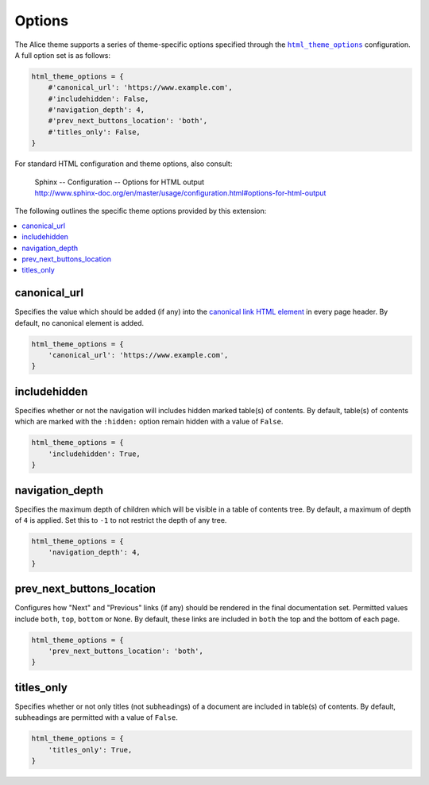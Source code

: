 Options
#######

The Alice theme supports a series of theme-specific options specified through
the |html_theme_options|_ configuration. A full option set is as follows:

.. code-block:: python

    html_theme_options = {
        #'canonical_url': 'https://www.example.com',
        #'includehidden': False,
        #'navigation_depth': 4,
        #'prev_next_buttons_location': 'both',
        #'titles_only': False,
    }

For standard HTML configuration and theme options, also consult:

    | Sphinx -- Configuration -- Options for HTML output
    | http://www.sphinx-doc.org/en/master/usage/configuration.html#options-for-html-output

The following outlines the specific theme options provided by this extension:

.. contents::
    :local:

canonical_url
-------------

Specifies the value which should be added (if any) into the
`canonical link HTML element`_ in every page header. By default, no canonical
element is added.

.. code-block:: python

    html_theme_options = {
        'canonical_url': 'https://www.example.com',
    }

includehidden
-------------

Specifies whether or not the navigation will includes hidden marked table(s) of
contents. By default, table(s) of contents which are marked with the
``:hidden:`` option remain hidden with a value of ``False``.

.. code-block:: python

    html_theme_options = {
        'includehidden': True,
    }

navigation_depth
----------------

Specifies the maximum depth of children which will be visible in a table of
contents tree. By default, a maximum of depth of ``4`` is applied. Set this to
``-1`` to not restrict the depth of any tree.

.. code-block:: python

    html_theme_options = {
        'navigation_depth': 4,
    }

prev_next_buttons_location
--------------------------

Configures how "Next" and "Previous" links (if any) should be rendered in the
final documentation set. Permitted values include ``both``, ``top``, ``bottom``
or ``None``. By default, these links are included in ``both`` the top and the
bottom of each page.

.. code-block:: python

    html_theme_options = {
        'prev_next_buttons_location': 'both',
    }

titles_only
-----------

Specifies whether or not only titles (not subheadings) of a document are
included in table(s) of contents. By default, subheadings are permitted with a
value of ``False``.

.. code-block:: python

    html_theme_options = {
        'titles_only': True,
    }

.. |html_theme_options| replace:: ``html_theme_options``
.. _canonical link HTML element: https://wikipedia.org/wiki/Canonical_link_element
.. _html_theme_options: http://www.sphinx-doc.org/en/master/usage/configuration.html#confval-html_theme_options
